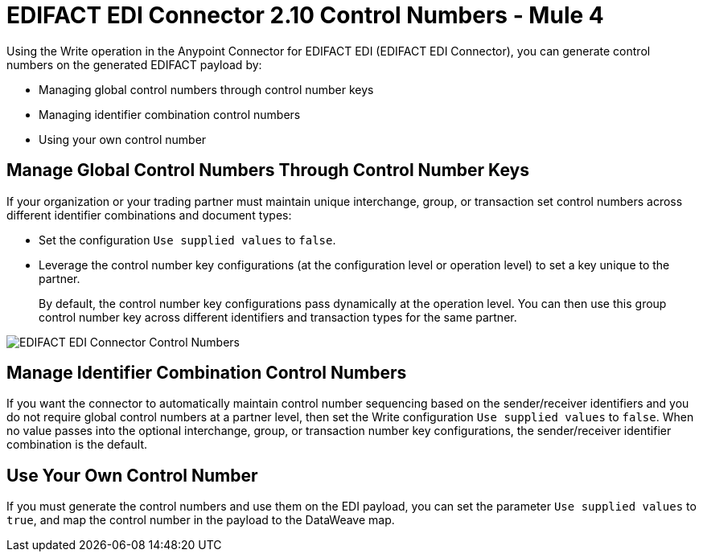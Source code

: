 = EDIFACT EDI Connector 2.10 Control Numbers - Mule 4

Using the Write operation in the Anypoint Connector for EDIFACT EDI (EDIFACT EDI Connector), you can generate control numbers on the generated EDIFACT payload by:

* Managing global control numbers through control number keys
* Managing identifier combination control numbers
* Using your own control number

== Manage Global Control Numbers Through Control Number Keys

If your organization or your trading partner must maintain unique interchange, group, or transaction set control numbers across different identifier combinations and document types:

* Set the configuration `Use supplied values` to `false`.
* Leverage the control number key configurations (at the configuration level or operation level) to set a key unique to the partner. +
+
By default, the control number key configurations pass dynamically at the operation level. You can then use this group control number key across different identifiers and transaction types for the same partner.

image::edifact-edi-connector-control-number.jpg[EDIFACT EDI Connector Control Numbers]

== Manage Identifier Combination Control Numbers

If you want the connector to automatically maintain control number sequencing based on the sender/receiver identifiers and you do not require global control numbers at a partner level, then set the Write configuration `Use supplied values` to `false`. When no value passes into the optional interchange, group, or transaction number key configurations, the sender/receiver identifier combination is the default.

== Use Your Own Control Number

If you must generate the control numbers and use them on the EDI payload, you can set the parameter `Use supplied values` to `true`, and map the control number in the payload to the DataWeave map.
